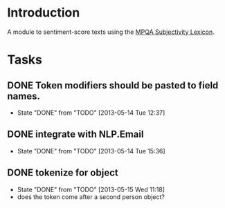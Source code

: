 
* Introduction

A module to sentiment-score texts using the [[http://mpqa.cs.pitt.edu/lexicons/subj_lexicon/MPQA][MPQA Subjectivity Lexicon]].

* Tasks

** DONE Token modifiers should be pasted to field names.
   - State "DONE"       from "TODO"       [2013-05-14 Tue 12:37]

** DONE integrate with NLP.Email 
   - State "DONE"       from "TODO"       [2013-05-14 Tue 15:36]
** DONE tokenize for object
   - State "DONE"       from "TODO"       [2013-05-15 Wed 11:18]
   - does the token come after a second person object?

